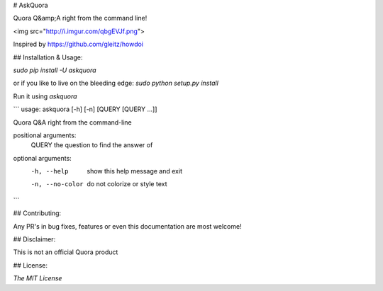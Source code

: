 # AskQuora

Quora Q&amp;A right from the command line!

<img src="http://i.imgur.com/qbgEVJf.png">

Inspired by https://github.com/gleitz/howdoi

## Installation & Usage:

`sudo pip install -U askquora`

or if you like to live on the bleeding edge: `sudo python setup.py install`

Run it using `askquora`

```
usage: askquora [-h] [-n] [QUERY [QUERY ...]]

Quora Q&A right from the command-line

positional arguments:
  QUERY           the question to find the answer of

optional arguments:
  -h, --help      show this help message and exit
  -n, --no-color  do not colorize or style text
```

## Contributing:

Any PR's in bug fixes, features or even this documentation are most welcome!

## Disclaimer:

This is not an official Quora product

## License:

`The MIT License`
